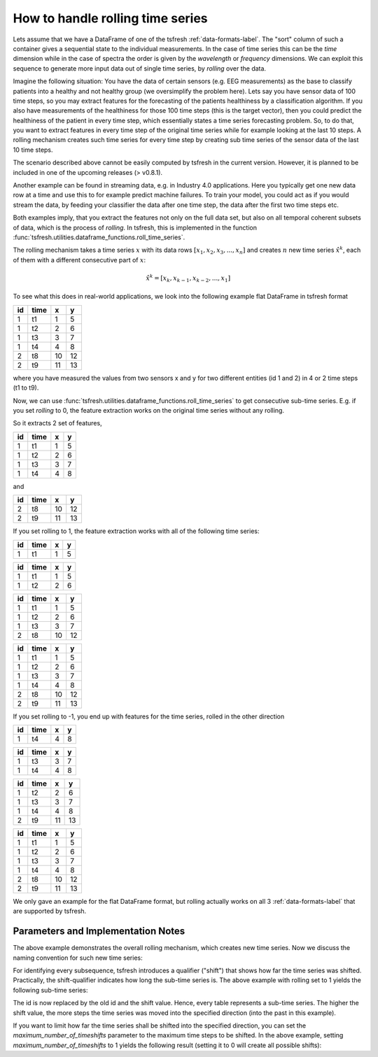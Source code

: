 .. _rolling-label:

How to handle rolling time series
=================================

Lets assume that we have a DataFrame of one of the tsfresh :ref:`data-formats-label`.
The "sort" column of such a container gives a sequential state to the individual measurements.
In the case of time series this can be the *time* dimension while in the case of spectra the order is given by the
*wavelength* or *frequency* dimensions.
We can exploit this sequence to generate more input data out of single time series, by *rolling* over the data.

Imagine the following situation:
You have the data of certain sensors (e.g. EEG measurements) as the base to classify patients into a healthy and not
healthy group (we oversimplify the problem here).
Lets say you have sensor data of 100 time steps, so you may extract features for the forecasting of the patients
healthiness by a classification algorithm.
If you also have measurements of the healthiness for those 100 time steps (this is the target vector), then you could
predict the healthiness of the patient in every time step, which essentially states a time series forecasting problem.
So, to do that, you want to extract features in every time step of the original time series while for example looking at
the last 10 steps.
A rolling mechanism creates such time series for every time step by creating sub time series of the sensor data of the
last 10 time steps.

The scenario described above cannot be easily computed by tsfresh in the current version.
However, it is planned to be included in one of the upcoming releases (> v0.8.1).

Another example can be found in streaming data, e.g. in Industry 4.0 applications.
Here you typically get one new data row at a time and use this to for example predict machine failures. To train your model,
you could act as if you would stream the data, by feeding your classifier the data after one time step,
the data after the first two time steps etc.

Both examples imply, that you extract the features not only on the full data set, but also
on all temporal coherent subsets of data, which is the process of *rolling*. In tsfresh, this is implemented in the
function :func:`tsfresh.utilities.dataframe_functions.roll_time_series`.

The rolling mechanism takes a time series :math:`x` with its data rows :math:`[x_1, x_2, x_3, ..., x_n]`
and creates :math:`n` new time series :math:`\hat x^k`, each of them with a different consecutive part
of :math:`x`:

.. math::
    \hat x^k = [x_k, x_{k-1}, x_{k-2}, ..., x_1]

To see what this does in real-world applications, we look into the following example flat DataFrame in tsfresh format

+----+------+----+----+
| id | time | x  | y  |
+====+======+====+====+
| 1  | t1   | 1  | 5  |
+----+------+----+----+
| 1  | t2   | 2	 | 6  |
+----+------+----+----+
| 1  | t3   | 3	 | 7  |
+----+------+----+----+
| 1  | t4   | 4	 | 8  |
+----+------+----+----+
| 2  | t8   | 10 | 12 |
+----+------+----+----+
| 2  | t9   | 11 | 13 |
+----+------+----+----+

where you have measured the values from two sensors x and y for two different entities (id 1 and 2) in 4 or 2 time
steps (t1 to t9).

Now, we can use :func:`tsfresh.utilities.dataframe_functions.roll_time_series` to get consecutive sub-time series.
E.g. if you set `rolling` to 0, the feature extraction works on the original time series without any rolling.

So it extracts 2 set of features,

+----+------+----+----+
| id | time | x  | y  |
+====+======+====+====+
| 1  | t1   | 1  | 5  |
+----+------+----+----+
| 1  | t2   | 2	 | 6  |
+----+------+----+----+
| 1  | t3   | 3	 | 7  |
+----+------+----+----+
| 1  | t4   | 4	 | 8  |
+----+------+----+----+

and

+----+------+----+----+
| id | time | x  | y  |
+====+======+====+====+
| 2  | t8   | 10 | 12 |
+----+------+----+----+
| 2  | t9   | 11 | 13 |
+----+------+----+----+

If you set rolling to 1, the feature extraction works with all of the following time series:

+----+------+----+----+
| id | time | x  | y  |
+====+======+====+====+
| 1  | t1   | 1  | 5  |
+----+------+----+----+

+----+------+----+----+
| id | time | x  | y  |
+====+======+====+====+
| 1  | t1   | 1  | 5  |
+----+------+----+----+
| 1  | t2   | 2  | 6  |
+----+------+----+----+

+----+------+----+----+
| id | time | x  | y  |
+====+======+====+====+
| 1  | t1   | 1  | 5  |
+----+------+----+----+
| 1  | t2   | 2  | 6  |
+----+------+----+----+
| 1  | t3   | 3  | 7  |
+----+------+----+----+
| 2  | t8   | 10 | 12 |
+----+------+----+----+

+----+------+----+----+
| id | time | x  | y  |
+====+======+====+====+
| 1  | t1   | 1  | 5  |
+----+------+----+----+
| 1  | t2   | 2  | 6  |
+----+------+----+----+
| 1  | t3   | 3  | 7  |
+----+------+----+----+
| 1  | t4   | 4  | 8  |
+----+------+----+----+
| 2  | t8   | 10 | 12 |
+----+------+----+----+
| 2  | t9   | 11 | 13 |
+----+------+----+----+

If you set rolling to -1, you end up with features for the time series, rolled in the other direction

+----+------+----+----+
| id | time | x  | y  |
+====+======+====+====+
| 1  | t4   | 4  | 8  |
+----+------+----+----+

+----+------+----+----+
| id | time | x  | y  |
+====+======+====+====+
| 1  | t3   | 3  | 7  |
+----+------+----+----+
| 1  | t4   | 4  | 8  |
+----+------+----+----+

+----+------+----+----+
| id | time | x  | y  |
+====+======+====+====+
| 1  | t2   | 2  | 6  |
+----+------+----+----+
| 1  | t3   | 3  | 7  |
+----+------+----+----+
| 1  | t4   | 4  | 8  |
+----+------+----+----+
| 2  | t9   | 11 | 13 |
+----+------+----+----+

+----+------+----+----+
| id | time | x  | y  |
+====+======+====+====+
| 1  | t1   | 1  | 5  |
+----+------+----+----+
| 1  | t2   | 2  | 6  |
+----+------+----+----+
| 1  | t3   | 3  | 7  |
+----+------+----+----+
| 1  | t4   | 4  | 8  |
+----+------+----+----+
| 2  | t8   | 10 | 12 |
+----+------+----+----+
| 2  | t9   | 11 | 13 |
+----+------+----+----+

We only gave an example for the flat DataFrame format, but rolling actually works on all 3 :ref:`data-formats-label`
that are supported by tsfresh.

Parameters and Implementation Notes
------
The above example demonstrates the overall rolling mechanism, which creates new time series.
Now we discuss the naming convention for such new time series:

For identifying every subsequence, tsfresh introduces a qualifier ("shift") that shows how far the time series was shifted.
Practically, the shift-qualifier indicates how long the sub-time series is.
The above example with rolling set to 1 yields the following sub-time series:

+----+------+----+----+
| id | time | x  | y  |
+====+======+====+====+
| 1,shift=3  | t1   | 1  | 5  |
+----+------+----+----+

+----+------+----+----+
| id | time | x  | y  |
+====+======+====+====+
| 1,shift=2  | t1   | 1  | 5  |
+----+------+----+----+
| 1,shift=2  | t2   | 2  | 6  |
+----+------+----+----+

+----+------+----+----+
| id | time | x  | y  |
+====+======+====+====+
| 1,shift=1  | t1   | 1  | 5  |
+----+------+----+----+
| 1,shift=1  | t2   | 2  | 6  |
+----+------+----+----+
| 1,shift=1  | t3   | 3  | 7  |
+----+------+----+----+
| 2,shift=1  | t8   | 10 | 12 |
+----+------+----+----+

+----+------+----+----+
| id | time | x  | y  |
+====+======+====+====+
| 1,shift=0  | t1   | 1  | 5  |
+----+------+----+----+
| 1,shift=0  | t2   | 2  | 6  |
+----+------+----+----+
| 1,shift=0  | t3   | 3  | 7  |
+----+------+----+----+
| 1,shift=0  | t4   | 4  | 8  |
+----+------+----+----+
| 2,shift=0  | t8   | 10 | 12 |
+----+------+----+----+
| 2,shift=0  | t9   | 11 | 13 |
+----+------+----+----+

The id is now replaced by the old id and the shift value. Hence, every table represents a sub-time series. The higher the shift value, the more steps the time series was moved into the specified direction (into the past in this example).

If you want to limit how far the time series shall be shifted into the specified direction, you can set the *maximum_number_of_timeshifts* parameter to the maximum time steps to be shifted. In the above example, setting *maximum_number_of_timeshifts* to 1 yields the following result (setting it to 0 will create all possible shifts):

+----+------+----+----+
| id | time | x  | y  |
+====+======+====+====+
| 1,shift=1  | t1   | 1  | 5  |
+----+------+----+----+
| 1,shift=1  | t2   | 2  | 6  |
+----+------+----+----+
| 1,shift=1  | t3   | 3  | 7  |
+----+------+----+----+
| 2,shift=1  | t8   | 10 | 12 |
+----+------+----+----+

+----+------+----+----+
| id | time | x  | y  |
+====+======+====+====+
| 1,shift=0  | t1   | 1  | 5  |
+----+------+----+----+
| 1,shift=0  | t2   | 2  | 6  |
+----+------+----+----+
| 1,shift=0  | t3   | 3  | 7  |
+----+------+----+----+
| 1,shift=0  | t4   | 4  | 8  |
+----+------+----+----+
| 2,shift=0  | t8   | 10 | 12 |
+----+------+----+----+
| 2,shift=0  | t9   | 11 | 13 |
+----+------+----+----+
